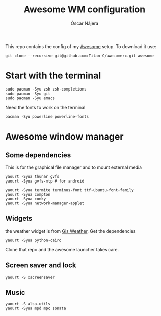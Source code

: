 #+TITLE: Awesome WM configuration
#+AUTHOR: Óscar Nájera

This repo contains the config of my [[https://awesomewm.org][Awesome]] setup. To download it use:
#+BEGIN_SRC shell
git clone --recursive git@github.com:Titan-C/awesomerc.git awesome
#+END_SRC

* Start with the terminal
#+BEGIN_SRC shell
sudo pacman -Syu zsh zsh-completions
sudo pacman -Syu git
sudo pacman -Syu emacs
#+END_SRC
Need the fonts to work on the terminal
#+BEGIN_SRC shell
  pacman -Syu powerline powerline-fonts
#+END_SRC
* Awesome window manager
** Some dependencies
This is for the graphical file manager and to mount external media
#+BEGIN_SRC shell
yaourt -Syua thunar gvfs
yaourt -Syua gvfs-mtp # for android
#+END_SRC

#+BEGIN_SRC shell
  yaourt -Syua termite terminus-font ttf-ubuntu-font-family
  yaourt -Syua compton
  yaourt -Syua conky
  yaourt -Syua network-manager-applet
#+END_SRC
** Widgets
the weather widget is from [[https://github.com/RingOV/gis-weather][Gis Weather]].
Get the dependencies
#+BEGIN_SRC shell
  yaourt -Syua python-cairo
#+END_SRC
Clone that repo and the awesome launcher takes care.
** Screen saver and lock
#+BEGIN_SRC shell
yaourt -S xscreensaver
#+END_SRC
** Music
#+BEGIN_SRC shell
yaourt -S alsa-utils
yaourt -Syua mpd mpc sonata
#+END_SRC
